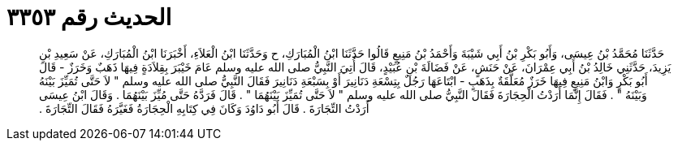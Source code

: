 
= الحديث رقم ٣٣٥٣

[quote.hadith]
حَدَّثَنَا مُحَمَّدُ بْنُ عِيسَى، وَأَبُو بَكْرِ بْنُ أَبِي شَيْبَةَ وَأَحْمَدُ بْنُ مَنِيعٍ قَالُوا حَدَّثَنَا ابْنُ الْمُبَارَكِ، ح وَحَدَّثَنَا ابْنُ الْعَلاَءِ، أَخْبَرَنَا ابْنُ الْمُبَارَكِ، عَنْ سَعِيدِ بْنِ يَزِيدَ، حَدَّثَنِي خَالِدُ بْنُ أَبِي عِمْرَانَ، عَنْ حَنَشٍ، عَنْ فَضَالَةَ بْنِ عُبَيْدٍ، قَالَ أُتِيَ النَّبِيُّ صلى الله عليه وسلم عَامَ خَيْبَرَ بِقِلاَدَةٍ فِيهَا ذَهَبٌ وَخَرَزٌ - قَالَ أَبُو بَكْرٍ وَابْنُ مَنِيعٍ فِيهَا خَرَزٌ مُعَلَّقَةٌ بِذَهَبٍ - ابْتَاعَهَا رَجُلٌ بِتِسْعَةِ دَنَانِيرَ أَوْ بِسَبْعَةِ دَنَانِيرَ فَقَالَ النَّبِيُّ صلى الله عليه وسلم ‏"‏ لاَ حَتَّى تُمَيِّزَ بَيْنَهُ وَبَيْنَهُ ‏"‏ ‏.‏ فَقَالَ إِنَّمَا أَرَدْتُ الْحِجَارَةَ فَقَالَ النَّبِيُّ صلى الله عليه وسلم ‏"‏ لاَ حَتَّى تُمَيِّزَ بَيْنَهُمَا ‏"‏ ‏.‏ قَالَ فَرَدَّهُ حَتَّى مُيِّزَ بَيْنَهُمَا ‏.‏ وَقَالَ ابْنُ عِيسَى أَرَدْتُ التِّجَارَةَ ‏.‏ قَالَ أَبُو دَاوُدَ وَكَانَ فِي كِتَابِهِ الْحِجَارَةُ فَغَيَّرَهُ فَقَالَ التِّجَارَةَ ‏.‏